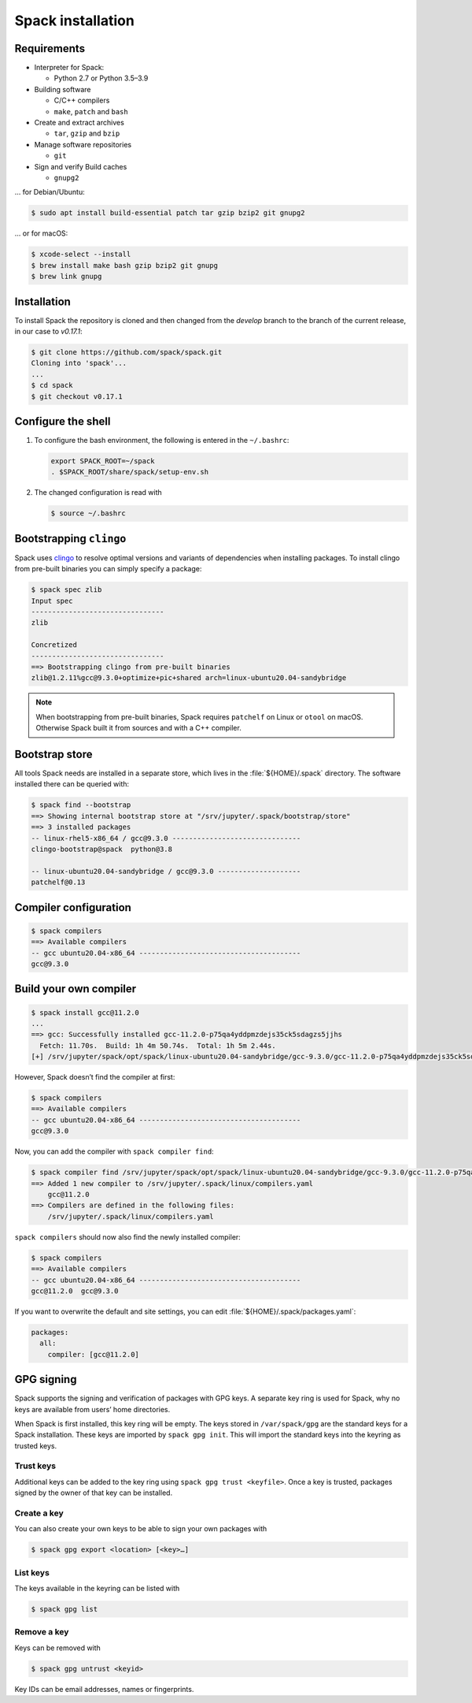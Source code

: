 Spack installation
==================

Requirements
------------

* Interpreter for Spack:

  * Python 2.7 or Python 3.5–3.9

* Building software

  * C/C++ compilers
  * ``make``,  ``patch`` and ``bash``

* Create and extract archives

  * ``tar``, ``gzip`` and ``bzip``

* Manage software repositories

  * ``git``

* Sign and verify Build caches

  * ``gnupg2``

… for Debian/Ubuntu:

.. code-block:: console

    $ sudo apt install build-essential patch tar gzip bzip2 git gnupg2

… or for macOS:

.. code-block:: console

    $ xcode-select --install
    $ brew install make bash gzip bzip2 git gnupg
    $ brew link gnupg

Installation
------------

To install Spack the repository is cloned and then changed from the `develop`
branch to the branch of the current release, in our case to `v0.17.1`:

.. code-block:: console

    $ git clone https://github.com/spack/spack.git
    Cloning into 'spack'...
    ...
    $ cd spack
    $ git checkout v0.17.1

Configure the shell
-------------------

#. To configure the bash environment, the following is entered in the
   ``~/.bashrc``:

   .. code-block:: bash

    export SPACK_ROOT=~/spack
    . $SPACK_ROOT/share/spack/setup-env.sh

#. The changed configuration is read with

   .. code-block:: console

    $ source ~/.bashrc

Bootstrapping ``clingo``
------------------------

Spack uses `clingo <https://potassco.org/clingo/>`_ to resolve optimal versions
and variants of dependencies when installing packages. To install clingo from
pre-built binaries you can simply specify a package:

.. code-block:: console

    $ spack spec zlib
    Input spec
    --------------------------------
    zlib

    Concretized
    --------------------------------
    ==> Bootstrapping clingo from pre-built binaries
    zlib@1.2.11%gcc@9.3.0+optimize+pic+shared arch=linux-ubuntu20.04-sandybridge

.. note::
   When bootstrapping from pre-built binaries, Spack requires ``patchelf`` on
   Linux or ``otool`` on macOS. Otherwise Spack built it from sources and with a
   C++ compiler.

Bootstrap store
---------------

All tools Spack needs are installed in a separate store, which lives in the
:file:`${HOME}/.spack` directory. The software installed there can be queried
with:

.. code-block:: console

    $ spack find --bootstrap
    ==> Showing internal bootstrap store at "/srv/jupyter/.spack/bootstrap/store"
    ==> 3 installed packages
    -- linux-rhel5-x86_64 / gcc@9.3.0 -------------------------------
    clingo-bootstrap@spack  python@3.8

    -- linux-ubuntu20.04-sandybridge / gcc@9.3.0 --------------------
    patchelf@0.13

Compiler configuration
----------------------

.. code-block:: console

    $ spack compilers
    ==> Available compilers
    -- gcc ubuntu20.04-x86_64 ---------------------------------------
    gcc@9.3.0

Build your own compiler
-----------------------

.. code-block:: console

    $ spack install gcc@11.2.0
    ...
    ==> gcc: Successfully installed gcc-11.2.0-p75qa4yddpmzdejs35ck5sdagzs5jjhs
      Fetch: 11.70s.  Build: 1h 4m 50.74s.  Total: 1h 5m 2.44s.
    [+] /srv/jupyter/spack/opt/spack/linux-ubuntu20.04-sandybridge/gcc-9.3.0/gcc-11.2.0-p75qa4yddpmzdejs35ck5sdagzs5jjhs

However, Spack doesn’t find the compiler at first:

.. code-block:: console

    $ spack compilers
    ==> Available compilers
    -- gcc ubuntu20.04-x86_64 ---------------------------------------
    gcc@9.3.0

Now, you can add the compiler with ``spack compiler find``:

.. code-block:: console

    $ spack compiler find /srv/jupyter/spack/opt/spack/linux-ubuntu20.04-sandybridge/gcc-9.3.0/gcc-11.2.0-p75qa4yddpmzdejs35ck5sdagzs5jjhs
    ==> Added 1 new compiler to /srv/jupyter/.spack/linux/compilers.yaml
        gcc@11.2.0
    ==> Compilers are defined in the following files:
        /srv/jupyter/.spack/linux/compilers.yaml

``spack compilers`` should now also find the newly installed compiler:

.. code-block:: console

    $ spack compilers
    ==> Available compilers
    -- gcc ubuntu20.04-x86_64 ---------------------------------------
    gcc@11.2.0  gcc@9.3.0

If you want to overwrite the default and site settings, you can edit
:file:`${HOME}/.spack/packages.yaml`:

.. code-block:: yaml

    packages:
      all:
        compiler: [gcc@11.2.0]

GPG signing
-----------

Spack supports the signing and verification of packages with GPG keys. A
separate key ring is used for Spack, why no keys are available from users’ home
directories.

When Spack is first installed, this key ring will be empty. The keys stored in
``/var/spack/gpg`` are the standard keys for a Spack installation. These keys
are imported by ``spack gpg init``. This will import the standard keys into the
keyring as trusted keys.

Trust keys
~~~~~~~~~~

Additional keys can be added to the key ring using ``spack gpg trust
<keyfile>``. Once a key is trusted, packages signed by the owner of that key can
be installed.

Create a key
~~~~~~~~~~~~

You can also create your own keys to be able to sign your own packages with

.. code-block:: console

    $ spack gpg export <location> [<key>…]

List keys
~~~~~~~~~

The keys available in the keyring can be listed with

.. code-block:: console

    $ spack gpg list

Remove a key
~~~~~~~~~~~~

Keys can be removed with

.. code-block:: console

    $ spack gpg untrust <keyid>

Key IDs can be email addresses, names or fingerprints.
